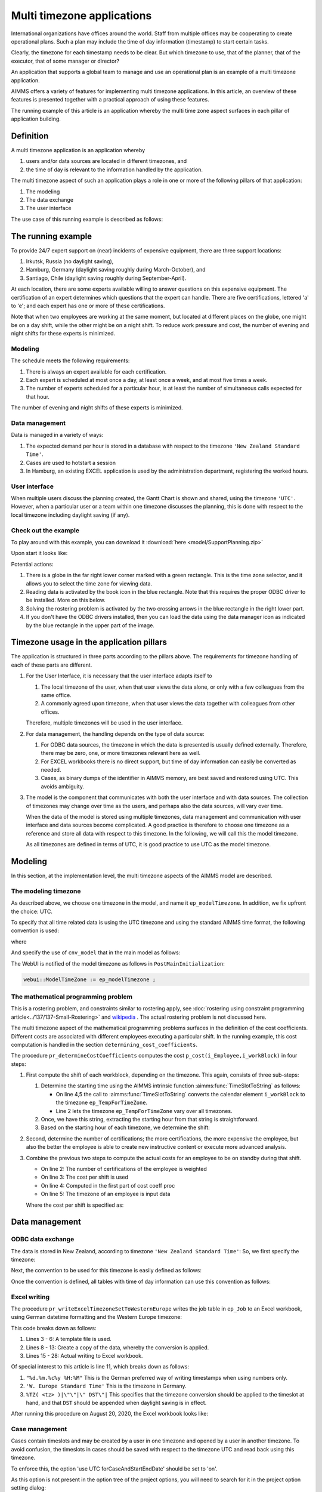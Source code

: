 Multi timezone applications 
============================

.. meta::
   :description: Creating multi timezone applications illustrated and good practice motivated.
   :keywords: timezone, operations research, date conversion, datetime, visualization

International organizations have offices around the world. 
Staff from multiple offices may be cooperating to create operational plans.
Such a plan may include the time of day information (timestamp) to start certain tasks.

Clearly, the timezone for each timestamp needs to be clear. 
But which timezone to use, that of the planner, that of the executor, that of some manager or director?

An application that supports a global team to manage and use an operational plan 
is an example of a multi timezone application.

AIMMS offers a variety of features for implementing multi timezone applications.
In this article, an overview of these features is presented together 
with a practical approach of using these features.

The running example of this article is an application whereby the multi time zone aspect surfaces 
in each pillar of application building. 

Definition
-----------

A multi timezone application is an application whereby 

#.  users and/or data sources are located in different timezones, and 

#.  the time of day is relevant to the information handled by the application.

The multi timezone aspect of such an application plays a role in one or more of the following 
pillars of that application:

#.  The modeling 

#.  The data exchange  

#.  The user interface

The use case of this running example is described as follows:

The running example
----------------------

To provide 24/7 expert support on (near) incidents of expensive equipment, 
there are three support locations: 

#. Irkutsk, Russia (no daylight saving),

#. Hamburg, Germany (daylight saving roughly during March-October), and 

#. Santiago, Chile (daylight saving roughly during September-April).  

At each location, there are some experts available willing to answer questions on this expensive equipment.
The certification of an expert determines which questions that the expert can handle.
There are five certifications, lettered 'a' to 'e'; and each expert has one or more of these certifications.

Note that when two employees are working at the same moment, but located at different places on the globe, 
one might be on a day shift, while the other might be on a night shift. 
To reduce work pressure and cost, the number of evening and night shifts for these experts is minimized. 

Modeling
^^^^^^^^^^^^

The schedule meets the following requirements:

#.  There is always an expert available for each certification.

#.  Each expert is scheduled at most once a day, at least once a week, and at most five times a week.

#.  The number of experts scheduled for a particular hour, 
    is at least the number of simultaneous calls expected for that hour.

The number of evening and night shifts of these experts is minimized.

Data management
^^^^^^^^^^^^^^^^

Data is managed in a variety of ways:

#.  The expected demand per hour is stored in a database with respect 
    to the timezone ``'New Zealand Standard Time'``.

#.  Cases are used to hotstart a session

#.  In Hamburg, an existing EXCEL application is used by the administration department, 
    registering the worked hours.

User interface
^^^^^^^^^^^^^^^^^^^^

When multiple users discuss the planning created, 
the Gantt Chart is shown and shared, using the timezone ``'UTC'``. 
However, when a particular user or a team within one timezone discusses the planning, 
this is done with respect to the local timezone including daylight saving (if any).

Check out the example
^^^^^^^^^^^^^^^^^^^^^^^^

To play around with this example, you can download it :download:`here <model/SupportPlanning.zip>` 

Upon start it looks like:

.. image:: images/SupportPlanningStartup.png
    :align: center

Potential actions:

#.  There is a globe in the far right lower corner marked with a green rectangle.
    This is the time zone selector, and it allows you to select the time zone for viewing data.

#.  Reading data is activated by the book icon in the blue rectangle. 
    Note that this requires the proper ODBC driver to be installed.  More on this below.

#.  Solving the rostering problem is activated by the two crossing arrows 
    in the blue rectangle in the right lower part.

#.  If you don't have the ODBC drivers installed, then you can load the data using the data manager icon 
    as indicated by the blue rectangle in the upper part of the image.

Timezone usage in the application pillars
----------------------------------------------

The application is structured in three parts according to the pillars above.
The requirements for timezone handling of each of these parts are different.

#.  For the User Interface, it is necessary that the user interface adapts itself to

    #.  The local timezone of the user, when that user views the data alone, or only with a few colleagues from the same office.

    #.  A commonly agreed upon timezone, when that user views the data together with colleagues from other offices.

    Therefore, multiple timezones will be used in the user interface.

#.  For data management, the handling depends on the type of data source:

    #.  For ODBC data sources, the timezone in which the data is presented is usually defined externally.
        Therefore, there may be zero, one, or more timezones relevant here as well.
        
    #.  For EXCEL workbooks there is no direct support, but time of day information can easily be converted as needed.
    
    #.  Cases, as binary dumps of the identifier in AIMMS memory, are best saved and restored using UTC.
        This avoids ambiguity.

#.  The model is the component that communicates with both the user interface and with data sources.
    The collection of timezones may change over time as the users, and perhaps also the data sources, 
    will vary over time. 

    When the data of the model is stored using multiple timezones, 
    data management and communication with user interface and data sources become complicated. 
    A good practice is therefore to choose one timezone as a reference and store all data with respect to this timezone. 
    In the following, we will call this the model timezone.

    As all timezones are defined in terms of UTC, it is good practice to use UTC as the model timezone.

Modeling
-----------

In this section, at the implementation level, the multi timezone aspects of the AIMMS model are described.

The modeling timezone
^^^^^^^^^^^^^^^^^^^^^^^^^^^^^^^^^^^^

As described above, we choose one timezone in the model, and name it ``ep_modelTimezone``.
In addition, we fix upfront the choice: UTC.

.. code-block:: aimms
    :linenos:

    ElementParameter ep_modelTimezone {
        Range: AllTimeZones;
        Definition: 'UTC';
    }

To specify that all time related data is using the UTC timezone and using the standard AIMMS time format, 
the following convention is used:

.. code-block:: aimms
    :linenos:

    Convention cnv_model {
        TimeslotFormat: {
            cal_Slots      : sp_datetimeFormatModel,
            cal_workBlocks : sp_datetimeFormatModel
        }
    }

where

.. code-block:: aimms
    :linenos:

    StringParameter sp_datetimeFormatModel {
        Definition: "%c%y-%m-%d %H:%M%TZ(ep_modelTimezone)|\"\"|\" DST\"|";
    }

And specify the use of ``cnv_model`` that in the main model as follows:

.. code-block:: aimms
    :linenos:
    :emphasize-lines: 2

    Model Main_SupportPlanning {
        Convention: cnv_model;
        ...
    }

The WebUI is notified of the model timezone as follows in ``PostMainInitialization``:

.. code-block:: aimms

    webui::ModelTimeZone := ep_modelTimezone ;

The mathematical programming problem
^^^^^^^^^^^^^^^^^^^^^^^^^^^^^^^^^^^^^^^^^^^^^^^^^^^^^^^^^^^^^^^^^^^^^^^^^^^^

This is a rostering problem, and constraints similar to rostering apply, 
see :doc:`rostering using constraint programming article<../137/137-Small-Rostering>` and 
`wikipedia <https://en.wikipedia.org/wiki/Nurse_scheduling_problem>`_ . 
The actual rostering problem is not discussed here.

The multi timezone aspect of the mathematical programming problems surfaces in 
the definition of the cost coefficients.
Different costs are associated with different employees executing a particular shift.
In the running example, this cost computation is handled in the section ``determining_cost_coefficients``.

The procedure ``pr_determineCostCoefficients`` computes the cost ``p_cost(i_Employee,i_workBlock)`` in four steps:

#.  First compute the shift of each workblock, depending on the timezone. 
    This again, consists of three sub-steps:

    #.  Determine the starting time using the AIMMS intrinsic function :aimms:func:`TimeSlotToString` as follows:

        .. code-block:: aimms
            :linenos:
            :emphasize-lines: 4,5

            for indexTimeZones do
                ep_TempForTimeZone := indexTimeZones;
                sp_workblockTimezoneToStartHour(i_workBlock, ep_TempForTimeZone) := 
                    TimeSlotToString("%c%y-%m-%d %H:%M%TZ(ep_TempForTimeZone)", 
                        cal_workBlocks, i_workBlock );
            endfor ;

        *   On line 4,5 the call to :aimms:func:`TimeSlotToString` converts the 
            calendar element ``i_workBlock`` to the timezone ``ep_TempForTimeZone``.

        *   Line 2 lets the timezone  ``ep_TempForTimeZone`` vary over all timezones.

    #.  Once, we have this string, extracting the starting hour from that string is straightforward.

        .. code-block:: aimms
            :linenos:

            p_workblockTimezoneToStartHour(i_workBlock, IndexTimeZones)  := 
                val( substring( sp_workblockTimezoneToStartHour(i_workBlock, IndexTimeZones), 12, 13 ) );

    #.  Based on the starting hour of each timezone, we determine the shift:

        .. code-block:: aimms
            :linenos:

            ep_workBlockTimezoneToShift(i_workBlock, IndexTimeZones) := 
                if p_workblockTimezoneToStartHour(i_workBlock, IndexTimeZones) < 8 then
                    'night'
                elseif p_workblockTimezoneToStartHour(i_workBlock, IndexTimeZones) < 16 then
                    'day'
                else
                    'evening'
                endif ;

#.  Second, determine the number of certifications; the more certifications, the more expensive the employee, 
    but also the better the employee is able to create new instructive content or execute more advanced analysis.

    .. code-block:: aimms
        :linenos:

        p_noCertifications(i_Employee) := 
            count( i_certification, p01_certified(i_certification, i_Employee) );

#.  Combine the previous two steps to compute the actual costs for an employee to be on standby during that shift.

    .. code-block:: aimms
        :linenos:

        p_cost(i_Employee, i_workBlock) :=
            ( 3 + p_noCertifications(i_Employee) ) * 
            p_CostPerShift(
                ep_workBlockTimezoneToShift(i_workBlock, 
                    ep_TimezoneEmployee(i_Employee) ) );

    * On line 2: The number of certifications of the employee is weighted

    * On line 3: The cost per shift is used

    * On line 4: Computed in the first part of cost coeff proc

    * On line 5: The timezone of an employee is input data

    Where the cost per shift is specified as:

    .. code-block:: aimms
        :linenos:

        Parameter p_CostPerShift {
            IndexDomain: i_shift;
            Definition: data { day : 1, evening : 1.25, night: 1.4 };
        }

Data management
------------------

ODBC data exchange
^^^^^^^^^^^^^^^^^^^^^^

The data is stored in New Zealand, according to timezone ``'New Zealand Standard Time'``: 
So, we first specify the timezone:

.. code-block:: aimms
    :linenos:

    ElementParameter ep_databaseTimezone {
        Range: AllTimeZones;
        Definition: 'New Zealand Standard Time';
    }

Next, the convention to be used for this timezone is easily defined as follows:

.. code-block:: aimms
    :linenos:

    Convention cnv_database {
        TimeslotFormat: {
            cal_Slots      : "%c%y-%m-%d %H:%M%TZ(ep_databaseTimezone)",
            cal_workBlocks : "%c%y-%m-%d %H:%M%TZ(ep_databaseTimezone)"
        }
    }

Once the convention is defined, all tables with time of day information can use this convention as follows:

.. code-block:: aimms
    :linenos:
    :emphasize-lines: 4

    DatabaseTable db_demandData {
        DataSource: sp_connStr;
        TableName: "expected-demand-in-new-zealand-standard-time";
        Convention: cnv_database;
        Mapping: {
            "workblock"     -->i_workBlock,
            "demand"        -->p_demand( i_workBlock )
        }
    }
    
Excel writing
^^^^^^^^^^^^^^^^^^^^^^

The procedure ``pr_writeExcelTimezoneSetToWesternEurope`` writes the job table in ``ep_Job`` to 
an Excel workbook, using German datetime formatting and the Western Europe timezone:

.. code-block:: aimms
    :linenos:
    :emphasize-lines: 11

    Procedure pr_writeExcelTimezoneSetToWesternEurope {
        Body: {
            FileCopy(  ! copy template file.
                source      :  "data/wb.xlsx", 
                destination :  "wb.xlsx", 
                confirm     :  0);

            ! Convert data
            sp_job(i_Employee, i_jobNo)|ep_Job(i_Employee, i_jobNo) := 
                TimeslotToString(
                    Format   :  "%d.%m.%c%y %H:%M%TZ('W. Europe Standard Time')|\"\"|\" DST\"|", 
                    Calendar :  cal_workBlocks, 
                    Timeslot :  ep_Job(i_Employee, i_jobNo));

            ! Actually write to Excel file.
            axll::OpenWorkBook("wb.xlsx");
            axll::SelectSheet("Tabelle1");
            axll::ColumnName(2+card(s_JobNos), sp_rightColName);
            axll::WriteTable(
                IdentifierReference :  sp_Job, 
                RowHeaderRange      :  formatString("B3:B%i",
                                           2+card(s_Employees)),
                ColumnHeaderRange   :  formatString("C2:%s2", 
                                           sp_rightColName ), 
                DataRange           :  formatString("C3:%s%i",
                                           sp_rightColName,
                                           2+card(s_Employees)));
            axll::CloseWorkBook("wb.xlsx");
        }
        StringParameter sp_Job {
            IndexDomain: (i_Employee, i_jobNo);
        }
        StringParameter sp_rightColName;
    }

This code breaks down as follows:

#.  Lines 3 - 6: A template file is used.

#.  Lines 8 - 13: Create a copy of the data, whereby the conversion is applied.

#.  Lines 15 - 28: Actual writing to Excel workbook.

Of special interest to this article is line 11, which breaks down as follows:

#.  ``"%d.%m.%c%y %H:%M"`` This is the German preferred way of writing timestamps when using numbers only.

#.  ``'W. Europe Standard Time'`` This is the timezone in Germany.

#.  ``%TZ( <tz> )|\"\"|\" DST\"|`` 
    This specifies that the timezone conversion should be applied to the timeslot at hand, 
    and that ``DST`` should be appended when daylight saving is in effect.

After running this procedure on August 20, 2020, the Excel workbook looks like:

.. image:: images/ExcelWorkbookWithJobTableForHamburg.png
    :align: center

Case management
^^^^^^^^^^^^^^^^^^^^^^

Cases contain timeslots and may be created by a user in one timezone and opened by a user in another timezone.
To avoid confusion, the timeslots in cases should be saved with respect to the timezone UTC and 
read back using this timezone.

To enforce this, the option 'use UTC forCaseAndStartEndDate' should be set to 'on'.

As this option is not present in the option tree of the project options, 
you will need to search for it in the project option setting dialog:

.. image:: images/SetOptionUseUTCForStartAndEndDate.png
    :align: center


.. todo:: sub section on Data exchange library (json).

User Interface
--------------

The user interface is the pillar of the application that is most impacted by the multi timezone aspect
of such applications.   
The WebUI offers several features to support the development of multi timezone user interfaces.
Central to this support are a few sets and parameters defined in the WebUI library. 
Let's discuss these sets and parameters first.

WebUI sets and parameters for handling multi timezone applications
^^^^^^^^^^^^^^^^^^^^^^^^^^^^^^^^^^^^^^^^^^^^^^^^^^^^^^^^^^^^^^^^^^^^^^

The element parameter ``webui::DisplayTimeZone``
""""""""""""""""""""""""""""""""""""""""""""""""""""

The timezone according to which data is displayed in the browser is the ``webui::DisplayTimeZone``.  
In the running example, this parameter is initialized to the timezone ``'UTC'``, 
because the application is designed to enable discussion between experts around the globe.


The set ``webui::DisplayTimeZones``
""""""""""""""""""""""""""""""""""""""

The range of the element parameter ``webui::DisplayTimeZone`` is the set ``webui::DisplayTimeZones``. 
In the running example, the good practice is followed to limit the choices 
of the user to the relevant ones by limiting this set to:

#.  The timezones where the experts are located

#.  The model timezone

#.  The database timezone

After reading the timezones of the employees in the input in ``PostMainInitialization`` 
the set ``webui::DisplayTimeZones`` is assigned as follows:

.. code-block:: aimms
    :linenos:

    webui::DisplayTimeZones := 
        { indexTimeZones | exists( i_employee | ep_TimezoneEmployee(i_Employee) = indexTimeZones ) } 
        + ep_modelTimezone + ep_databaseTimezone ;


The element parameter ``webui::TimeZoneChangeHook``
"""""""""""""""""""""""""""""""""""""""""""""""""""""""""""

The uponchange procedure for this element parameter can be modified via ``webui::TimeZoneChangeHook``.
In the example, the procedure ``pr_uponChangeDisplayTimeZone`` is used, 
which just updates the string parameter ``sp_datetimeFormatWebUI`` 
(see below) after a change of timezone to the local date-time formatting.

The element parameter ``webui::ApplicationConvention``
""""""""""""""""""""""""""""""""""""""""""""""""""""""""""""

The dates are formatted using the ``webui::ApplicationConvention``. 
In the running example, this parameter is initialized to ``'cnv_WebUI'``. 
This convention uses a string parameter to avoid having to define a separate 
convention for every timezone relevant to the application.

.. code-block:: aimms
    :linenos:

    Convention cnv_WebUI {
        TimeslotFormat: {
            cal_Slots      : sp_datetimeFormatWebUI,
            cal_workBlocks : sp_datetimeFormatWebUI
        }
    }

where 

.. code-block:: aimms
    :linenos:

    StringParameter sp_datetimeFormatWebUI {
        Definition: sp_datetimeFormatsWebUI(webui::DisplayTimeZone);
    }

The data for ``sp_datetimeFormatsWebUI`` is read in from ``"data/config.inp"`` 
by the procedure ``MainInitialization``.



Timezone selector 
^^^^^^^^^^^^^^^^^^^^^^

The timezone selector is a predefined widget manipulating the element parameter ``webui::DisplayTimeZone``.
You can enable this widget via the Application settings / Application Extensions panel:

.. image:: images/EnableTimezoneSelector.png
    :align: center

By enabling the ``Time Zone Setting`` a small globe appears in the right lower corner of the entire browser window.  
Clicking this globe shows the timezone currently selected.

.. image:: images/ExpandedTimezoneSelector.png
    :align: center

The shown timezone is actually a drop up that permits to select another timezone:

.. image:: images/SelectingTimezoneUsingTimezoneSelector.png
    :align: center

Note that the choices offered is controlled by the set ``webui::DisplayTimeZones`` which we limited above.

Clicking the globe a second time makes its dialog disappear.

Tables
^^^^^^^^^^^^^^

The first data widget is a table containing, per employee, a sequence of start moments of tasks.

    #.  Using timezone UTC:

        .. image:: images/TableContainingTimeslots.png
            :align: center
            
        The second job of 'ha1' starts on ``2020-08-18 08:00`` in timezone ``'UTC'``.

    #.  Using timezone ``'W. Europe Standard Time'``:

        .. image:: images/TableContainingTimeslotsHamburg.png
            :align: center

        The employee is german, and his local timezone is ``'W. Europe Standard Time'``.
        According to that timezone, his second job starts on ``18.08.2020 10:00 DST``.

Thus there are changes in:

    #.  The specific values, for instance, the hour number changes from 08 to 10.
        This is due to the change in timezone, see ``'webui::DisplayTimeZone'``.

    #.  The formatting, the date changes from YMD order to DMY order and there is a daylight saving indicator.
        This is due to the change in date formatting, see ``'sp_datetimeFormatWebUI'``.

Date time picker for calendar elements
""""""""""""""""""""""""""""""""""""""""

Clicking a date in this table pops up a date time picker. 

.. image:: images/dateTimePickerDate.png
    :align: center

Clicking the clock icon in the right lower of this dialog gives a time selector:

.. image:: images/dateTimePickerTime.png
    :align: center

To enable all timezones to be handled the calendars are defined in 
blocks of 240 minutes instead of 4 hours making the granularity of 
the timeslots shown minute instead of hour. 
The date time picker thus shows both hours and minutes, instead of 
just hours when clicking the clock in the lower left corner.

To get back to the date selector, click the calendar icon in the lower left of this dialog.

Further information about the date time picker can be found .... (ref to documentation).

Gantt charts
^^^^^^^^^^^^^^

Using the following Gantt Chart specification

.. image:: images/GCEmployeePlanningDef.png
    :align: center

Here the reference time is defined as follows:

.. code-block:: aimms
    :linenos:

    StringParameter sp_GanttChartReferenceTime {
        Definition: {
            ConvertReferenceDate(
                ReferenceDate :  formatString("%e",first(cal_Slots)), 
                FromTZ        :  ep_modelTimezone, 
                ToTZ          :  webui::WebApplicationTimeZone, 
                IgnoreDST     :  0)
        }
    }

The begin and end of the viewport have similar definitions.

The Gantt Chart looks as follows when selecting timezone UTC:

.. image:: images/GCEmployeePlanningExample.png
    :align: center

and when selecting timezone ``'W. Europe Standard Time'`` it looks as follows:

.. image:: images/GCEmployeePlanningHamburg.png
    :align: center

Observe from the above images: 

#.  The timeline on top of the Gantt Chart adapts itself to the selected timezone.

#.  The blue Now line, indicating the current moment, does not move.

#.  The blue shaded Now area, indicating today, moves a little; 
    the day start and end are influenced by the timezone. 

#.  Default tooltips adapt themselves according to the selected timezone. 
    This is achieved similarly as the adaptation to the timezone of 
    the elements shown in the table as presented in the above subsection.

Summary
-------

In this article, a detailed presentation is given on creating a multi timezone application, 
which is useful for prescriptive AIMMS applications with an operational use case.

Each of the three pillars of AIMMS decision support application building has been addressed, 
thereby presenting a comprehensive approach for multi timezone application building.

Further reading
------------------

* `Timezones per country <https://en.wikipedia.org/wiki/List_of_time_zones_by_country>`_

* `Date format by country <https://en.wikipedia.org/wiki/Date_format_by_country>`_


